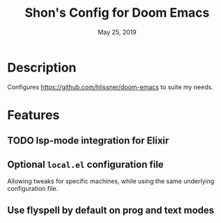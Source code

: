 #+TITLE:   Shon's Config for Doom Emacs
#+DATE:    May 25, 2019

* Description
Configures https://github.com/hlissner/doom-emacs to suite my needs.

* Features
** TODO lsp-mode integration for Elixir
** Optional =local.el= configuration file
Allowing tweaks for specific machines, while using the same underlying
configuration file.
** Use flyspell by default on prog and text modes
